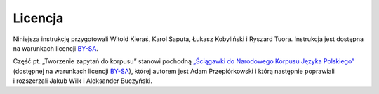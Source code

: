 Licencja
=========

Niniejsza instrukcję przygotowali Witold Kieraś, Karol Saputa, Łukasz Kobyliński i Ryszard Tuora. Instrukcja jest dostępna na warunkach licencji
`BY-SA <https://creativecommons.org/licenses/by-sa/4.0/legalcode.pl>`__. 

Część pt. „Tworzenie zapytań do korpusu” stanowi pochodną `„Ściągawki do Narodowego Korpusu
Języka Polskiego” <http://nkjp.pl/poliqarp/help/pl.html>`_ (dostępnej na warunkach licencji `BY-SA <https://creativecommons.org/licenses/by-sa/4.0/legalcode.pl>`__), której
autorem jest Adam Przepiórkowski i którą następnie poprawiali i rozszerzali Jakub Wilk i Aleksander Buczyński.
